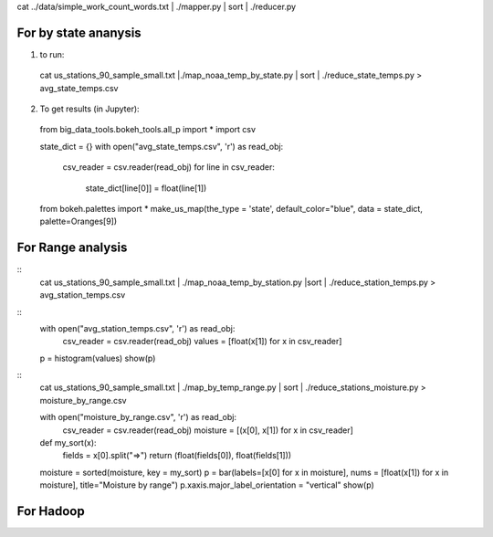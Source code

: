 cat ../data/simple_work_count_words.txt | ./mapper.py | sort | ./reducer.py

For by state ananysis
=======================
1. to run::

 cat us_stations_90_sample_small.txt |./map_noaa_temp_by_state.py | sort | ./reduce_state_temps.py > avg_state_temps.csv

2. To get results (in Jupyter)::
 from big_data_tools.bokeh_tools.all_p import *
 import csv

 state_dict = {}
 with open("avg_state_temps.csv", 'r') as read_obj:
    csv_reader = csv.reader(read_obj)
    for line in csv_reader:
        state_dict[line[0]] = float(line[1])
 from bokeh.palettes import *
 make_us_map(the_type = 'state', default_color="blue", data = state_dict,  palette=Oranges[9])



For Range analysis
==================
::
 cat us_stations_90_sample_small.txt | ./map_noaa_temp_by_station.py |sort | ./reduce_station_temps.py > avg_station_temps.csv

::
 with open("avg_station_temps.csv", 'r') as read_obj:
    csv_reader = csv.reader(read_obj)
    values = [float(x[1]) for x in csv_reader]
 p = histogram(values)
 show(p)

.. comment

::
 cat us_stations_90_sample_small.txt | ./map_by_temp_range.py | sort | ./reduce_stations_moisture.py  > moisture_by_range.csv

 with open("moisture_by_range.csv", 'r') as read_obj:
     csv_reader = csv.reader(read_obj)
     moisture = [(x[0], x[1]) for x in csv_reader]

 def my_sort(x):
    fields = x[0].split("=>")
    return (float(fields[0]), float(fields[1]))

 moisture = sorted(moisture, key = my_sort)
 p = bar(labels=[x[0] for x in moisture], nums = [float(x[1]) for x in moisture], title="Moisture by range")
 p.xaxis.major_label_orientation = "vertical"
 show(p)

For Hadoop
==========
